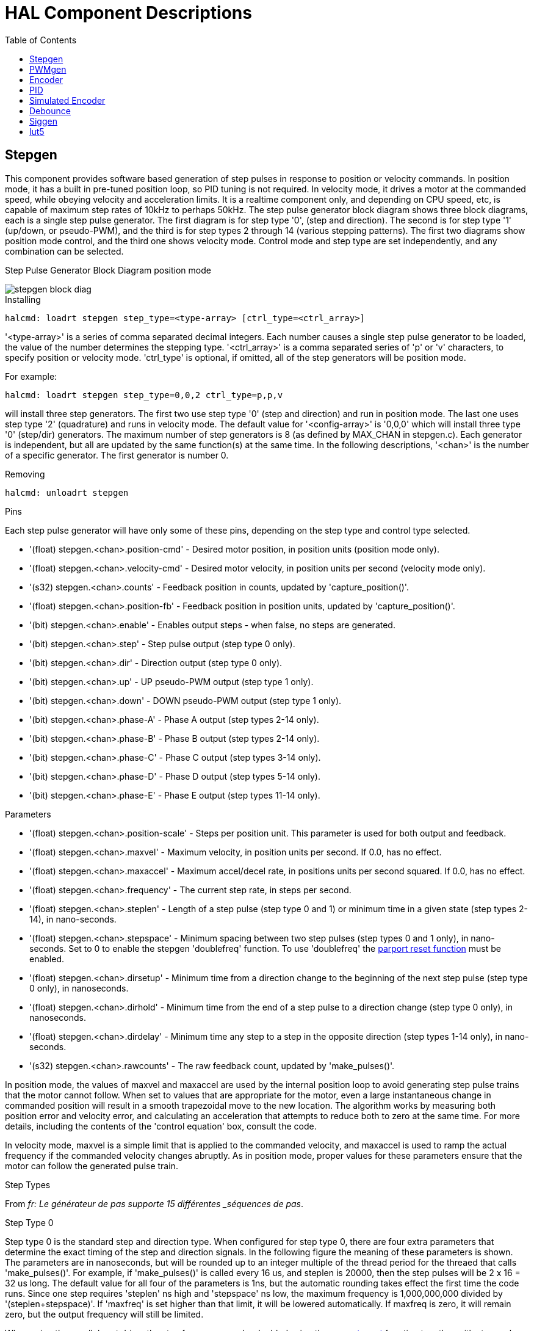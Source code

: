 :lang: en
:toc:

[[cha:realtime-components]]
= HAL Component Descriptions

[[sec:stepgen]]
== Stepgen
(((stepgen)))

This component provides software based generation of step pulses in
response to position or velocity commands. In position mode, it has a
built in pre-tuned position loop, so PID tuning is not required. In
velocity mode, it drives a motor at the commanded speed, while obeying
velocity and acceleration limits. It is a realtime component only, and
depending on CPU speed, etc, is capable of maximum step rates of 10kHz
to perhaps 50kHz. The step pulse generator block diagram shows three block
diagrams, each is a single step pulse generator. The first diagram is for
step type '0', (step and direction). The second is for step type '1'
(up/down, or pseudo-PWM), and the third is for step types 2 through 14
(various stepping patterns). The first two diagrams show position mode
control, and the third one shows velocity mode. Control mode and step type
are set independently, and any combination can be selected.

[[fig:stepgen-bloc-diagram]]
.Step Pulse Generator Block Diagram position mode
(((Stepgen Block Diagram)))

image::images/stepgen-block-diag.png[align="center"]

.Installing

----
halcmd: loadrt stepgen step_type=<type-array> [ctrl_type=<ctrl_array>]
----

'<type-array>' is a series of comma separated decimal integers. Each
number causes a single step pulse generator to be loaded, the value of the number
 determines the stepping type.
'<ctrl_array>' is a comma separated
series of 'p' or 'v' characters, to specify position or velocity mode.
'ctrl_type' is optional, if omitted, all of the step generators
will be position mode.

For example:

----
halcmd: loadrt stepgen step_type=0,0,2 ctrl_type=p,p,v
----

will install three step generators. The first two use step type '0'
(step and direction) and run in position mode. The last one uses step
type '2' (quadrature) and runs in velocity mode. The default value for
'<config-array>' is '0,0,0' which will install three type '0'
(step/dir) generators. The maximum
number of step generators is 8 (as defined by MAX_CHAN in stepgen.c).
Each generator is independent, but all are updated by the same
 function(s) at the same time. In the following descriptions, '<chan>'
is the number of a specific generator. The first generator is number 0.

.Removing

----
halcmd: unloadrt stepgen
----

.Pins

Each step pulse generator will have only some of these pins, depending
on the step type and control type selected.

* '(float) stepgen.<chan>.position-cmd' - Desired motor position, in
position units (position mode only).
* '(float) stepgen.<chan>.velocity-cmd' - Desired motor velocity, in
position units per second (velocity mode only).
* '(s32) stepgen.<chan>.counts' - Feedback position in counts,
updated by 'capture_position()'.
* '(float) stepgen.<chan>.position-fb' - Feedback position in
position units, updated by 'capture_position()'.
* '(bit) stepgen.<chan>.enable' - Enables output steps - when false,
no steps are generated.
* '(bit) stepgen.<chan>.step' - Step pulse output (step type 0 only).
* '(bit) stepgen.<chan>.dir' - Direction output (step type 0 only).
* '(bit) stepgen.<chan>.up' - UP pseudo-PWM output (step type 1 only).
* '(bit) stepgen.<chan>.down' - DOWN pseudo-PWM output (step type 1 only).
* '(bit) stepgen.<chan>.phase-A' - Phase A output (step types 2-14 only).
* '(bit) stepgen.<chan>.phase-B' - Phase B output (step types 2-14 only).
* '(bit) stepgen.<chan>.phase-C' - Phase C output (step types 3-14 only).
* '(bit) stepgen.<chan>.phase-D' - Phase D output (step types 5-14 only).
* '(bit) stepgen.<chan>.phase-E' - Phase E output (step types 11-14 only).

[[sub:stepgen-parameters]]
.Parameters

* '(float) stepgen.<chan>.position-scale' - Steps per position unit.
This parameter is used for both output and feedback.
* '(float) stepgen.<chan>.maxvel' - Maximum velocity, in position
units per second. If 0.0, has no effect.
* '(float) stepgen.<chan>.maxaccel' - Maximum accel/decel rate, in
positions units per second squared.
If 0.0, has no effect.
* '(float) stepgen.<chan>.frequency' - The current step rate, in
steps per second.
* '(float) stepgen.<chan>.steplen' - Length of a step pulse (step
type 0 and 1) or minimum time in a
given state (step types 2-14), in nano-seconds.
* '(float) stepgen.<chan>.stepspace' - Minimum spacing between two
step pulses (step types 0 and 1 only), in nano-seconds. Set to 0 to
enable the stepgen 'doublefreq' function. To use 'doublefreq' the
<<sub:parport-functions,parport reset function>> must be enabled.
* '(float) stepgen.<chan>.dirsetup' - Minimum time from a direction
change to the beginning of the next
step pulse (step type 0 only), in nanoseconds.
* '(float) stepgen.<chan>.dirhold' - Minimum time from the end of a
step pulse to a direction change
(step type 0 only), in nanoseconds.
* '(float) stepgen.<chan>.dirdelay' - Minimum time any step to a step
in the opposite direction (step
types 1-14 only), in nano-seconds.
* '(s32) stepgen.<chan>.rawcounts' - The raw feedback count, updated
by 'make_pulses()'. 

In position mode, the values of maxvel and maxaccel are used by the
internal position loop to avoid generating step pulse trains that the
motor cannot follow. When set to values that are appropriate for the
motor, even a large instantaneous change in commanded position will
result in a smooth trapezoidal move to the new location. The algorithm
works by measuring both position error and velocity error, and
calculating an acceleration that attempts to reduce both to zero at the
same time. For more details, including the contents of the 'control
equation' box, consult the code.

In velocity mode, maxvel is a simple limit that is applied to the
commanded velocity, and maxaccel is used to ramp the actual frequency
if the commanded velocity changes abruptly. As in position mode, proper
values for these parameters ensure that the motor can follow the
generated pulse train.

.Step Types

From _fr: Le générateur de pas supporte 15 différentes _séquences de pas_.

.Step Type 0

Step type 0 is the standard step and direction type. When configured for
step type 0, there are four extra parameters that determine the exact
timing of the step and direction signals. In the following figure 
the meaning of these parameters is shown. The
parameters are in nanoseconds, but will be rounded up to an integer
multiple of the thread period for the threaed that calls
'make_pulses()'. For example, if 'make_pulses()' is called every 16 us,
and steplen is 20000, then the step pulses will
be 2 x 16 = 32 us long. The default value for all four of the parameters
is 1ns, but the automatic rounding takes effect the first time the code
 runs. Since one step requires 'steplen' ns high and 'stepspace' ns
low, the maximum frequency is 1,000,000,000 divided by
'(steplen+stepspace)'. If 'maxfreq' is set higher than that limit, it
will be lowered automatically. If
maxfreq is zero, it will remain zero, but the output frequency will
still be limited.

When using the parallel port driver the step frequency can be doubled using
the <<sub:parport-functions,parport reset>> function together with stepgen's
'doublefreq' setting.

[[fig:stepdir-timing]]
.Step and Direction Timing
(((Step/Dir Timing)))

image::images/stepgen-type0.png[align="center"]

.Step Type 1

Step type 1 has two outputs, up and down. Pulses appear on one or the
other, depending on the direction of travel. Each pulse is 'steplen' ns
long, and the pulses are separated by at least 'stepspace' ns. The
maximum frequency is the same as for step type 0. If 'maxfreq' is set
higher than the limit it will be lowered. If 'maxfreq' is zero, it
will remain zero but the output frequency will still be
limited.

[WARNING]
Do not use the parport reset function with step types 2 - 14. Unexpected
results can happen.

.Step Type 2 - 14

Step types 2 through 14 are state based, and have from two to five
outputs. On each step, a state counter is incremented or decremented.
The Two-and-Three-Phase, Four-Phase, and Five-Phase show the output
patterns as a function of the state counter. The maximum frequency is
1,000,000,000 divided by 'steplen', and as in the other modes, 'maxfreq'
will be lowered if it is above the limit.

[[fig:two-and-three-phase-step]]
.Two-and-Three-Phase Step Types
(((Two and Three Phase)))

image::images/stepgen-type2-4.png[align="center"]

[[fig:four-phase-step]]
.Four-Phase Step Types
(((Four Phase)))

image::images/stepgen-type5-10.png[align="center"]

[[fig:five-phase-step]]
.Five-Phase Step Types
(((Five Phase)))

image::images/stepgen-type11-14.png[align="center"]

.Functions

The component exports three functions. Each function acts on all of
the step pulse generators - running different generators in different
threads is not supported.

* '(funct) stepgen.make-pulses' - High speed function to generate
and count pulses (no floating point).
* '(funct) stepgen.update-freq' - Low speed function does position
to velocity conversion, scaling and limiting.
* '(funct) stepgen.capture-position' - Low speed function for
feedback, updates latches and scales position.

The high speed function 'stepgen.make-pulses' should be run in a very
fast thread, from 10 to 50 us depending on the
capabilities of the computer. That thread's period determines the
maximum step frequency, since 'steplen', 'stepspace', 'dirsetup',
'dirhold', and 'dirdelay' are all rounded up to a integer multiple of
the thread periond in
nanoseconds. The other two functions can be called at a much lower
rate.

[[sec:pwmgen]]
== PWMgen
(((PWMgen)))

This component provides software based generation of PWM (Pulse Width
Modulation) and PDM (Pulse Density Modulation) waveforms. It is a
realtime component only, and depending on CPU speed, etc, is capable of
PWM frequencies from a few hundred Hertz at pretty good resolution, to
perhaps 10KHz with limited resolution.

.Installing

----
loadrt pwmgen output_type=<config-array>
----

The '<config-array>' is a series of comma separated decimal integers. Each
number causes a single PWM generator to be loaded, the value of the number
determines the output type. The following example will install three PWM
generators. There is no default value, if '<config-array>' is not specified,
no PWM generators will be installed. The maximum number of frequency generators
is 8 (as defined by MAX_CHAN in pwmgen.c). Each generator is independent,
but all are updated by the same function(s) at the same time. In the following
descriptions, '<chan>' is the number of a specific generator. The first
generator is number 0.

.Example

----
loadrt pwmgen output_type=0,1,2
----

From _fr: va installer trois générateurs de PWM. Le premier utilisera une sortie
de type _0_ (PWM seule), le suivant utilisera une sortie de type 1 (PWM
et direction) et le troisième utilisera une sortie de type 2 (UP et
DOWN). Il n'y a pas de valeur par défaut, si _<config-array>_ n'est
pas spécifié, aucun générateur de PWM ne sera installé. Le
nombre maximum de générateurs de fréquences est de 8 (comme définit par
MAX_CHAN dans pwmgen.c). Chaque générateur est indépendant, mais tous
sont mis à jour par la même fonction(s), au même instant. Dans les
descriptions qui suivent, _<chan>_ est le nombre de générateurs
spécifiques. La numérotation des
générateurs de PWM commence à 0.

.Removing

----
unloadrt pwmgen
----

.Output Types

The PWM generator supports three different 'output types'.

* 'Output type 0' - PWM output pin only. Only positive commands are accepted,
negative values are treated as zero (and will be affected by the parameter
'min-dc' if it is non-zero).

* 'Output type 1' - PWM/PDM and direction pins. Positive and negative inputs
will be output as positive and negative PWM. The direction pin is false
for positive commands, and true for negative commands. If your control
needs positive PWM for both CW and CCW use the <<sub:abs,abs>> component
to convert your PWM signal to positive value when a negative input is input.

* 'Output type 2' - UP and DOWN pins. For positive commands, the PWM signal
appears on the up output, and the down output remains false. For negative
commands, the PWM signal appears on the down output, and the up output
remains false. Output type 2 is suitable for driving most H-bridges.

.Pins

Each PWM generator will have the following pins:

* '(float) pwmgen.<chan>.value' - Command value, in arbitrary units.
Will be scaled by the 'scale' parameter (see below).
* '(bit) pwmgen.<chan>.enable' - Enables or disables the PWM
generator outputs.

Each PWM generator will also have some of these pins, depending on the
output type selected:

* '(bit) pwmgen.<chan>.pwm' - PWM (or PDM) output, (output types 0
and 1 only).
* '(bit) pwmgen.<chan>.dir' - Direction output (output type 1 only).
* '(bit) pwmgen.<chan>.up' - PWM/PDM output for positive input value
(output type 2 only).
* '(bit) pwmgen.<chan>.down' - PWM/PDM output for negative input
value (output type 2 only).

.Parameters

* '(float) pwmgen.<chan>.scale' - Scaling factor to convert 'value'
from arbitrary units to duty cycle. For example if scale is set to 4000
and the input value passed to the pwmgen.<chan>.value is 4000 then it will
be 100% duty-cycle (always on). If the value is 2000 then it will be a 50%
25Hz square wave.
* '(float) pwmgen.<chan>.pwm-freq' - Desired PWM frequency, in Hz.
If 0.0, generates PDM instead of PWM. If set higher than internal limits,
next call of 'update_freq()' will set it to the internal limit. If non-zero,
and 'dither' is false, next call of 'update_freq()' will set it to the
nearest integer multiple of the 'make_pulses()' function period.
* '(bit) pwmgen.<chan>.dither-pwm' - If true, enables dithering to
achieve average PWM frequencies or
duty cycles that are unobtainable with pure PWM. If false, both the PWM
frequency and the duty cycle will be rounded to values that can be
achieved exactly.
* '(float) pwmgen.<chan>.min-dc' - Minimum duty cycle, between 0.0
and 1.0 (duty cycle will go to
zero when disabled, regardless of this setting).
* '(float) pwmgen.<chan>.max-dc' - Maximum duty cycle, between 0.0
and 1.0.
* '(float) pwmgen.<chan>.curr-dc' - Current duty cycle - after all
limiting and rounding (read only).

.Functions

The component exports two functions. Each function acts on all of the
PWM generators - running different generators in different threads is
not supported.

* '(funct) pwmgen.make-pulses' - High speed function to generate PWM waveforms
(no floating point). The high speed function 'pwmgen.make-pulses' should be
run in the base (fastest) thread, from 10 to 50 us depending on the
capabilities of the computer. That thread's period determines the maximum PWM
carrier frequency, as well as the resolution of the PWM or PDM signals. If
the base thread is 50,000nS then every 50uS the module decides if it is time
to change the state of the output. At 50% duty cycle and 25Hz PWM frequency
this means that the output changes state every (1 / 25) seconds / 50uS * 50%=
400 iterations. This also means that you have a 800 possible duty cycle
values (without dithering)
* '(funct) pwmgen.update' - Low speed function to scale and limit value and
handle other parameters. This is the function of the module that does the
more complicated mathematics to work out how many base-periods the output
should be high for, and how many it should be low for.

[[sec:encoder]]
== Encoder
(((encoder)))

This component provides software based counting of signals from
quadrature (or single-pulse) encoders. It is a realtime component only,
and depending on CPU speed, latency, etc, is capable of maximum count
rates of 10kHz to perhaps up to 50kHz.

The base thread should be 1/2 count speed to allow for noise and timing
variation. For example if you have a 100 pulse per revolution encoder on the
spindle and your maximnum RPM is 3000 the maximum base thread should be 25 us.
A 100 pulse per revolution encoder will have 400 counts. The spindle speed
of 3000 RPM = 50 RPS (revolutions per second). 400 * 50 = 20,000 counts per
second or 50 us between counts.

The Encoder Counter Block Diagram is a block diagram of one channel of an
encoder counter.

[[fig:encoder-block-diagram]]
.Encoder Counter Block Diagram
(((Encoder Block Diagram)))

image::images/encoder-block-diag.png[align="center"]

.Installing

----
halcmd: loadrt encoder [num_chan=<counters>]
----

'<counters>' is the number of encoder counters that you want to
install. If 'numchan' is not specified, three counters will be
installed. The maximum 
number of counters is 8 (as defined by MAX_CHAN in encoder.c). Each
counter is independent, but all are updated by the same function(s) at
 the same time. In the following descriptions, '<chan>' is the number
of a specific counter. The first counter is number 0.

.Removing

----
halcmd: unloadrt encoder
----

.Pins

* 'encoder.<chan>.counter-mode' (bit, I/O) (default: FALSE) - Enables
counter mode. When true, the
counter counts each rising edge of the phase-A input, ignoring the
value on phase-B. This is useful for counting the output of a single
channel (non-quadrature) sensor. When false, it counts in quadrature
mode.
* 'encoder.<chan>.missing-teeth' (s32, In) (default: 0) - ~Enables the use
of missing-tooth index. This allows a single IO pin to provide both
position and index information. If the encoder wheel has 58 teeth with
two missing, spaced as if there were 60(common for automotive crank
sensors) then the position-scale should be set to 60 and
missing-teeth to 2. To use this mode counter-mode should be set
true. This mode will work for lathe threading but not for rigid
tapping.
* 'encoder.<chan>.counts' (s32, Out) - Position in encoder counts.
* 'encoder.<chan>.counts-latched' (s32, Out) - Not used at this time.
* 'encoder.<chan>.index-enable' (bit, I/O) - When True, 'counts' and
'position are' reset to zero on next rising edge of Phase Z. At the
same time, 'index-enable' is reset to zero to indicate that the rising
edge has occurred. The 'index-enable' pin is bi-directional. If
'index-enable' is False, the Phase Z channel of the encoder will be
ignored, and the
counter will count normally. The encoder driver will never set
'index-enable' True. However, some other component may do so.
* 'encoder.<chan>.latch-falling' (bit, In) (default: TRUE) - Not used
at this time.
* 'encoder.<chan>.latch-input' (bit, In) (default: TRUE) - Not used at
this time.
* 'encoder.<chan>.latch-rising' (bit, In) - Not used at this time.
* 'encoder.<chan>.min-speed-estimate' (float, in) - Determine the
minimum true velocity magnitude at which
velocity will be estimated as nonzero and postition-interpolated will
be interpolated. The units of 'min-speed-estimate' are the same as the
units of 'velocity' . Scale factor, in counts per length unit. Setting
this parameter too
low will cause it to take a long time for velocity to go to 0 after
encoder pulses have stopped arriving.
* 'encoder.<chan>.phase-A' (bit, In) - Phase A of the quadrature encoder signal.
* 'encoder.<chan>.phase-B' (bit, In) - Phase B of the quadrature encoder signal.
* 'encoder.<chan>.phase-Z' (bit, In) - Phase Z (index pulse) of the quadrature encoder signal.
* 'encoder.<chan>.position' (float, Out) - Position in scaled units (see 'position-scale').
* 'encoder.<chan>.position-interpolated' (float, Out) - Position in
scaled units, interpolated between
encoder counts. The 'position-interpolated' attempts to interpolate
between encoder counts, based on the most
recently measured velocity. Only valid when velocity is approximately
constant and above 'min-speed-estimate'. Do not use for position
control, since its value is incorrect at
low speeds, during direction reversals, and during speed changes.
However, it allows a low ppr encoder (including a one pulse per
revolution 'encoder') to be used for lathe threading, and may have
other uses as well.
* 'encoder.<chan>.position-latched (float, Out)' - Not used at this time.
* 'encoder.<chan>.position-scale (float, I/O)' - Scale factor, in
counts per length unit. For example, if
position-scale is 500, then 1000 counts of the encoder will be reported
as a position of 2.0 units.
* 'encoder.<chan>.rawcounts (s32, In)' - The raw count, as determined
by update-counters. This value is
updated more frequently than counts and position. It is also unaffected
by reset or the index pulse.
* 'encoder.<chan>.reset' (bit, In) - When True, force 'counts' and
'position' to zero immediately.
* 'encoder.<chan>.velocity' (float, Out) - Velocity in scaled units per
second. 'encoder' uses an algorithm that greatly reduces quantization
noise as compared
to simply differentiating the 'position' output. When the magnitude
of the true velocity is below
min-speed-estimate, the velocity output is 0.
* 'encoder.<chan>.x4-mode (bit, I/O) (default: TRUE)' - Enables
times-4 mode. When true, the counter counts each edge of
the quadrature waveform (four counts per full cycle). When false, it
only counts once per full cycle. In counter-mode, this parameter is
ignored. The 1x mode is useful for some jogwheels.

.Parameters

* 'encoder.<chan>.capture-position.time (s32, RO)' 
* 'encoder.<chan>.capture-position.tmax (s32, RW)'
* 'encoder.<chan>.update-counters.time (s32, RO)'
* 'encoder.<chan>.update-counter.tmax (s32, RW)'

.Functions

The component exports two functions. Each function acts on all of the
encoder counters - running different counters in different threads is
not supported.

* '(funct) encoder.update-counters' - High speed function to count
pulses (no floating point).
* '(funct) encoder.capture-position' - Low speed function to update
latches and scale position.

[[sec:pid]]
== PID
(((PID)))

This component provides Proportional/Integral/Derivative control
loops. It is a realtime component only. For simplicity, this discussion
assumes that we are talking about position loops, however this
component can be used to implement other feedback loops such as speed,
torch height, temperature, etc. The PID Loop Block Diagram is a
block diagram of a single PID loop.

[[fig:pid-block-diag]]
.PID Loop Block Diagram
(((PID Block Diagram)))

image::images/pid-block-diag.png[align="center"]

.Installing

----
halcmd: loadrt pid [num_chan=<loops>] [debug=1]
----

'<loops>' is the number of PID loops that you want to install. If
'numchan' is not specified, one loop will be installed. The maximum
number of
loops is 16 (as defined by MAX_CHAN in pid.c). Each loop is completely
 independent. In the following descriptions, '<loopnum>' is the loop
number of a specific loop. The first loop is number 0.

If 'debug=1' is specified, the component will export a few extra
pins that
may be useful during debugging and tuning. By default, the extra
pins are not exported, to save shared memory space and avoid
cluttering the pin list.

.Removing

----
halcmd: unloadrt pid
----

.Pins

The three most important pins are

* '(float) pid.<loopnum>.command' - The desired position, as
commanded by another system component.
* '(float) pid.<loopnum>.feedback' - The present position, as
measured by a feedback device such as an encoder.
* '(float) pid.<loopnum>.output' - A velocity command that attempts
to move from the present position to the desired position. 

For a position loop, 'command' and 'feedback' are in position units.
For a linear axis, this could be inches, mm, meters, or whatever is
relevant. Likewise, for an angular axis, it could be degrees, radians,
etc. The units of the 'output' pin represent the change needed to make
the feedback match the command. As such, for a position loop 'Output'
is a velocity, in inches/sec, mm/sec, degrees/sec, etc. Time units are
always seconds, and the velocity units match the position units. If
command and feedback are in meters, then output is in meters per
second.

Each loop has two pins which are used to monitor or control the
general operation of the component.

* '(float) pid.<loopnum>.error' - Equals '.command' minus '.feedback'.
* '(bit) pid.<loopnum>.enable' - A bit that enables the loop. If
'.enable' is false, all integrators are reset, and the output is
forced to zero. If '.enable' is true, the loop operates normally.

Pins used to report saturation. Saturation occurs when the output of
the PID block is at its maximum or minimum limit.

* '(bit) pid.<loopnum>.saturated' - True when output is saturated.
* '(float) pid.<loopnum>.saturated_s' - The time the output has been saturated.
* '(s32) pid.<loopnum>.saturated_count' - The time the output has been saturated.

The PID gains, limits, and other 'tunable' features of the loop are
available as pins so that they can be adjusted dynamically for more
advanced tuning possibilities.

* '(float) pid.<loopnum>.Pgain' - Proportional gain
* '(float) pid.<loopnum>.Igain' - Integral gain
* '(float) pid.<loopnum>.Dgain' - Derivative gain
* '(float) pid.<loopnum>.bias' - Constant offset on output
* '(float) pid.<loopnum>.FF0' - Zeroth order feedforward - output
proportional to command (position).
* '(float) pid.<loopnum>.FF1' - First order feedforward - output
proportional to derivative of command (velocity).
* '(float) pid.<loopnum>.FF2' - Second order feedforward - output
proportional to 2nd derivative
of command (acceleration).
* '(float) pid.<loopnum>.deadband' - Amount of error that will be ignored
* '(float) pid.<loopnum>.maxerror' - Limit on error
* '(float) pid.<loopnum>.maxerrorI' - Limit on error integrator
* '(float) pid.<loopnum>.maxerrorD' - Limit on error derivative
* '(float) pid.<loopnum>.maxcmdD' - Limit on command derivative
* '(float) pid.<loopnum>.maxcmdDD' - Limit on command 2nd derivative
* '(float) pid.<loopnum>.maxoutput' - Limit on output value

From _fr: Toutes les limites _max???,_ sont implémentées de sorte que si la
valeur de ce paramètre est à
zéro, il n'y a pas de limite.

If 'debug=1' was specified when the component was installed, four
additional pins will be exported:

* '(float) pid.<loopnum>.errorI' - Integral of error.
* '(float) pid.<loopnum>.errorD' - Derivative of error.
* '(float) pid.<loopnum>.commandD' - Derivative of the command.
* '(float) pid.<loopnum>.commandDD' - 2nd derivative of the command. 

.Functions

The component exports one function for each PID loop. This function
performs all the calculations needed for the loop. Since each loop has
its own function, individual loops can be included in different threads
and execute at different rates.

* '(funct) pid.<loopnum>.do_pid_calcs' - Performs all calculations
for a single PID loop.

If you want to understand the exact algorithm used to compute the
output of the PID loop, refer to figure <<fig:pid-block-diag,PID Loop Block Diagram>>, the
comments at the beginning of 'emc2/src/hal/components/pid.c' , and of
course to the code itself. The loop calculations are in the C
function 'calc_pid()'.

[[sec:simulated-encoder]]
== Simulated Encoder
(((Simulated Encoder)))

The simulated encoder is exactly that. It produces quadrature pulses
with an index pulse, at a speed controlled by a HAL pin. Mostly useful
for testing.

.Installing

----
halcmd: loadrt sim-encoder num_chan=<number>
----

'<number>' is the number of encoders that you want to simulate. If not
specified, one encoder will be installed. The maximum number is 8 (as
defined by MAX_CHAN in sim_encoder.c).

.Removing

----
halcmd: unloadrt sim-encoder
----

.Pins

* '(float) sim-encoder.<chan-num>.speed' - The speed command for the
simulated shaft.
* '(bit) sim-encoder.<chan-num>.phase-A' - Quadrature output.
* '(bit) sim-encoder.<chan-num>.phase-B' - Quadrature output.
* '(bit) sim-encoder.<chan-num>.phase-Z' - Index pulse output. 

When '.speed' is positive, '.phase-A' leads '.phase-B'.

.Parameters

* '(u32) sim-encoder.<chan-num>.ppr' - Pulses Per Revolution.
* '(float) sim-encoder.<chan-num>.scale' - Scale Factor for 'speed'.
The default is 1.0, which means that 'speed' is in revolutions per
second. Change to 60 for RPM, to 360 for
degrees per second, 6.283185 for radians per second, etc.

Note that pulses per revolution is not the same as counts per
revolution. A pulse is a complete quadrature cycle. Most encoder
counters will count four times during one complete cycle.

.Functions

The component exports two functions. Each function affects all
simulated encoders.

* '(funct) sim-encoder.make-pulses' - High speed function to
generate quadrature pulses (no floating point).
* '(funct) sim-encoder.update-speed' - Low speed function to read
'speed', do scaling, and set up 'make-pulses'.

[[sec:debounce]]
== Debounce
(((debounce)))

Debounce is a realtime component that can filter the glitches created
by mechanical switch contacts. It may also be useful in other
applications where short pulses are to be rejected.

.Installing

----
halcmd: loadrt debounce cfg=<config-string>
----

'<config-string>' is a series of comma separated decimal integers.
Each number installs
a group of identical debounce filters, the number determines how many
filters are in the group. 

For example:

----
halcmd: loadrt debounce cfg=1,4,2
----

will install three groups of filters. Group 0 contains one filter,
group 1 contains four, and group 2 contains two filters. The default
value for '<config-string>' is '"1"' which will install a single group
containing a single filter. The
maximum number of groups 8 (as defined by MAX_GROUPS in debounce.c).
The maximum number of filters in a group is limited only by shared
memory space. Each group is completely independent. All filters in a
single group are identical, and they are all updated by the same 
function at the same time. In the following descriptions, '<G>' is the
group number and '<F>' is the filter number within the group. The
first filter is group 0, 
filter 0.

.Removing

----
halcmd: unloadrt debounce
----

.Pins

Each individual filter has two pins.

* '(bit) debounce.<G>.<F>.in' - Input of filter '<F>' in group '<G>'.
* '(bit) debounce.<G>.<F>.out' - Output of filter '<F>' in group '<G>'.

.Parameters

Each group of filters has one parameterfootnote:[Each individual
filter also has an internal state variable. There is a
compile time switch that can export that variable as a parameter. This
is intended for testing, and simply wastes shared memory under normal
circumstances.].

* '(s32) debounce.<G>.delay' - Filter delay for all filters in group '<G>'. 

The filter delay is in units of thread periods. The minimum delay is
zero. The output of a zero delay filter exactly follows its input - it
doesn't filter anything. As 'delay' increases, longer and longer
glitches are rejected. If 'delay' is 4, all glitches less than or
equal to four thread periods will be rejected.

.Functions

Each group of filters has one function, which updates all the filters
in that group 'simultaneously'. Different groups of filters can be
updated from different threads at different periods.

* '(funct) debounce.<G>' - Updates all filters in group '<G>'.

[[sec:siggen]]
== Siggen
(((Siggen)))

Siggen is a realtime component that generates square, triangle, and
sine waves. It is primarily used for testing.

.Installing

----
halcmd: loadrt siggen [num_chan=<chans>]
----

'<chans>' is the number of signal generators that you want to install.
If 'numchan' is not specified, one signal generator will be installed.
The maximum
number of generators is 16 (as defined by MAX_CHAN in siggen.c). Each
 generator is completely independent. In the following descriptions,
'<chan>' is the number of a specific signal generator (the numbers
start at 0).

.Removing

----
halcmd: unloadrt siggen
----

.Pins

Each generator has five output pins.

* '(float) siggen.<chan>.sine' - Sine wave output.
* '(float) siggen.<chan>.cosine' - Cosine output.
* '(float) siggen.<chan>.sawtooth' - Sawtooth output.
* '(float) siggen.<chan>.triangle' - Triangle wave output.
* '(float) siggen.<chan>.square' - Square wave output.

All five outputs have the same frequency, amplitude, and offset.

In addition to the output pins, there are three control pins:

* '(float) siggen.<chan>.frequency' - Sets the frequency in Hertz,
default value is 1 Hz.
* '(float) siggen.<chan>.amplitude' - Sets the peak amplitude of the
output waveforms, default is 1.
* '(float) siggen.<chan>.offset' - Sets DC offset of the output
waveforms, default is 0.

For example, if 'siggen.0.amplitude' is 1.0 and 'siggen.0.offset' is
0.0, the outputs will swing from -1.0 to +1.0. If 'siggen.0.amplitude'
is 2.5 and 'siggen.0.offset' is 10.0, then the outputs will swing from
7.5 to 12.5.

.Parameters

None. footnote:[Prior to version 2.1, frequency, amplitude, and offset
were parameters. They were changed to pins to allow control by other
components.] 

.Functions

* '(funct) siggen.<chan>.update' - Calculates new values for all five outputs. 

[[sec:lut5]]
== lut5
(((lut5)))

The lut5 component is a 5 input logic component based on a look up table.

* 'lut5' does not require a floating point thread.

.Installing

----
loadrt lut5 [count=N|names=name1[,name2...]]
addf lut5.N servo-thread | base-thread
setp lut5.N.function 0xN
----

.Computing Function

To compute the hexadecimal number for the function starting from the top put
a 1 or 0 to indicate if that row would be true or false. Next write down every
number in the output column starting from the top and writing them from right
to left. This will be the binary number. Using a calculator with a program
view like the one in Ubuntu enter the binary number and then convert it to
hexadecimal and that will be the value for function.

.Look Up Table
[width="50%",cols="6*^",options="header"]
|====================================
|Bit 4|Bit 3|Bit 2|Bit 1|Bit 0|Output
|0|0|0|0|0|
|0|0|0|0|1|
|0|0|0|1|0|
|0|0|0|1|1|
|0|0|1|0|0|
|0|0|1|0|1|
|0|0|1|1|0|
|0|0|1|1|1|
|0|1|0|0|0|
|0|1|0|0|1|
|0|1|0|1|0|
|0|1|0|1|1|
|0|1|1|0|0|
|0|1|1|0|1|
|0|1|1|1|0|
|0|1|1|1|1|
|1|0|0|0|0|
|1|0|0|0|1|
|1|0|0|1|0|
|1|0|0|1|1|
|1|0|1|0|0|
|1|0|1|0|1|
|1|0|1|1|0|
|1|0|1|1|1|
|1|1|0|0|0|
|1|1|0|0|1|
|1|1|0|1|0|
|1|1|0|1|1|
|1|1|1|0|0|
|1|1|1|0|1|
|1|1|1|1|0|
|1|1|1|1|1|
|====================================

.Two Input Example

In the following table we have selected the output state for each line
that we wish to be true.

.Look Up Table
[width="50%",cols="6*^",options="header"]
|====================================
|Bit 4|Bit 3|Bit 2|Bit 1|Bit 0|Output
|0|0|0|0|0|0
|0|0|0|0|1|1
|0|0|0|1|0|0
|0|0|0|1|1|1
|====================================

Looking at the output column of our example we want the output to be on
when Bit 0 or Bit 0 and Bit1 is on and nothing else. The binary number is
'b1010' (rotate the output 90 degrees CW). Enter this number into the
calculator then change the display to hexadecimal and the number needed for
function is '0xa'. The hexadecimal prefix is '0x'.
